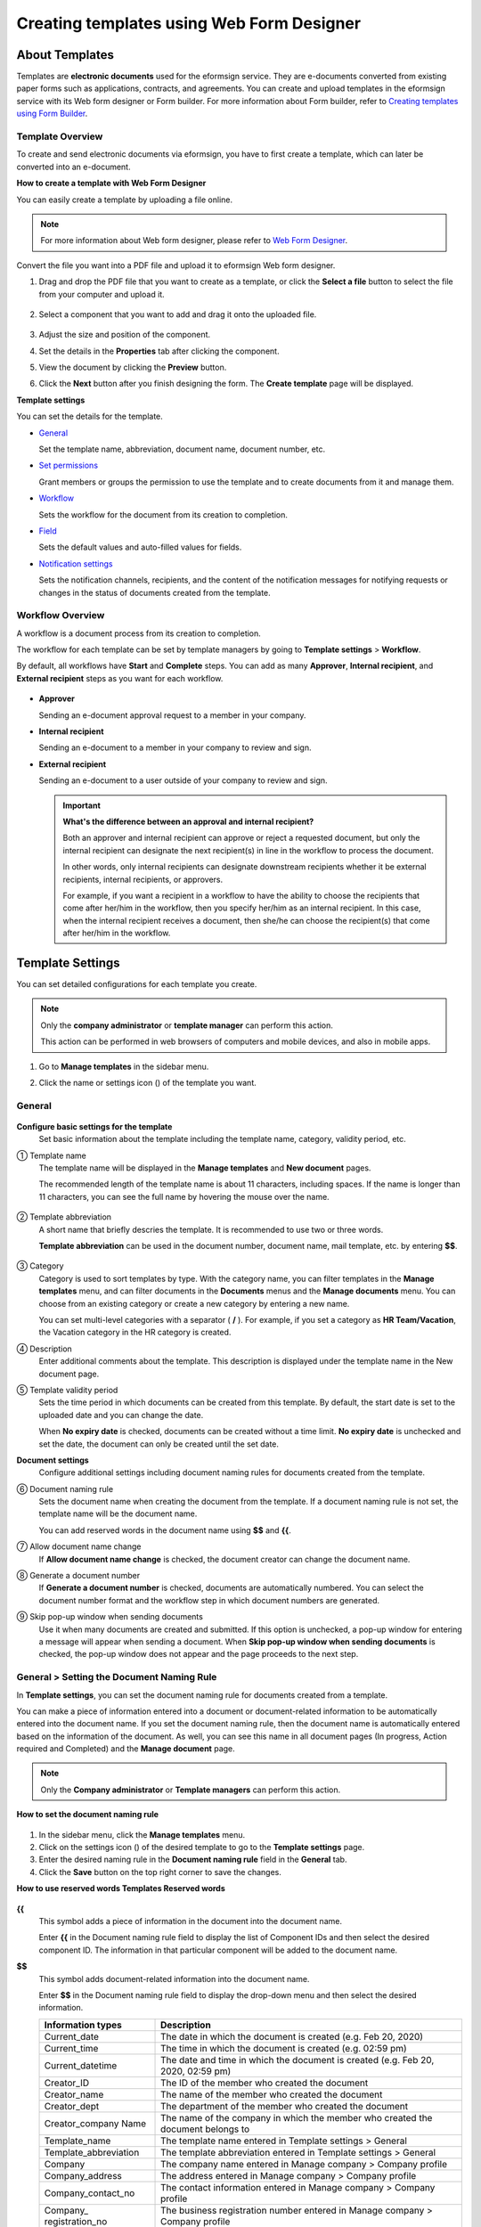 .. _template_wd:

Creating templates using Web Form Designer
===============================================

About Templates
------------------

Templates are **electronic documents** used for the eformsign service. They are e-documents converted from existing paper forms such as applications, contracts, and agreements. You can create and upload templates in the eformsign service with its Web form designer or Form builder. For more information about Form builder, refer to `Creating templates using Form Builder <chapter7.html#template_fb>`__.

Template Overview
~~~~~~~~~~~~~~~~~~~

To create and send electronic documents via eformsign, you have to first create a template, which can later be converted into an e-document.

**How to create a template with Web Form Designer**

You can easily create a template by uploading a file online.

.. note::

   For more information about Web form designer, please refer to `Web Form Designer <chapter4.html#webform>`__.

Convert the file you want into a PDF file and upload it to eformsign Web form designer.

1. Drag and drop the PDF file that you want to create as a template, or click the **Select a file** button to select the file from your computer and upload it.

   .. figure:: resources/managetemplate-upload-en.png
      :alt: Manage Templates > Uploading a File (1)
      :width: 700px


   .. figure:: resources/en-managetemplate-upload-popup.png
      :alt: Manage Templates > Uploading a File (2)
      :width: 700px


2. Select a component that you want to add and drag it onto the uploaded file.

   .. figure:: resources/en-template-settings-wfdesign.png
      :alt: Dragging a Component
      :width: 700px


3. Adjust the size and position of the component.

4. Set the details in the **Properties** tab after clicking the component.

5. View the document by clicking the **Preview** button.

6. Click the **Next** button after you finish designing the form. The **Create template** page will be displayed.

**Template settings**

You can set the details for the template.

-  `General <#general_wd>`__

   Set the template name, abbreviation, document name, document number, etc.

-  `Set permissions <#auth_wd>`__

   Grant members or groups the permission to use the template and to create documents from it and manage them.

-  `Workflow <#workflow_wd>`__

   Sets the workflow for the document from its creation to completion.

-  `Field <#field_wd>`__

   Sets the default values and auto-filled values for fields.

-  `Notification settings <#noti_wd>`__

   Sets the notification channels, recipients, and the content of the notification messages for notifying requests or changes in the status of documents created from the template.

Workflow Overview
~~~~~~~~~~~~~~~~~

A workflow is a document process from its creation to completion.

The workflow for each template can be set by template managers by going to **Template settings** > **Workflow**.

By default, all workflows have **Start** and **Complete** steps. You can add as many **Approver**, **Internal recipient**, and **External recipient** steps as you want for each workflow.

.. figure:: resources/en-workflow-steps.png
   :alt: Workflow Steps
   :width: 400px


-  **Approver**

   Sending an e-document approval request to a member in your company.

-  **Internal recipient**

   Sending an e-document to a member in your company to review and sign.

-  **External recipient**

   Sending an e-document to a user outside of your company to review and sign.

   .. important::

      **What's the difference between an approval and internal recipient?**

      Both an approver and internal recipient can approve or reject a requested document, but only the internal recipient can designate the next recipient(s) in line in the workflow to process the document.

      In other words, only internal recipients can designate downstream recipients whether it be external recipients, internal recipients, or approvers.

      For example, if you want a recipient in a workflow to have the ability to choose the recipients that come after her/him in the workflow, then you specify her/him as an internal recipient. In this case, when the internal recipient receives a document, then she/he can choose the recipient(s) that come after her/him in the workflow.

Template Settings
-----------------

You can set detailed configurations for each template you create.

.. note::

   Only the **company administrator** or **template manager** can perform this action.

   This action can be performed in web browsers of computers and mobile devices, and also in mobile apps.

1. Go to **Manage templates** in the sidebar menu.

2. Click the name or settings icon (|image1|) of the template you want.

   |image2|

.. _general_wd:

General
~~~~~~~

.. figure:: resources/en-create-template.png
   :alt: Template Settings > General
   :width: 600px


**Configure basic settings for the template**
   Set basic information about the template including the template name, category, validity period, etc.

① Template name
   The template name will be displayed in the **Manage templates** and **New document** pages.

   The recommended length of the template name is about 11 characters, including spaces. If the name is longer than 11 characters, you can see the full name by hovering the mouse over the name.

   .. figure:: resources/en-template-name.png
      :alt: Template Name
      :width: 250px


② Template abbreviation
   A short name that briefly descries the template. It is recommended to use two or three words.

   **Template abbreviation** can be used in the document number, document name, mail template, etc. by entering **$$**.

   .. figure:: resources/en-template-name-abb.png
      :alt: Template Abbreviation


③ Category
   Category is used to sort templates by type. With the category name, you can filter templates in the **Manage templates** menu, and can filter documents in the **Documents** menus and the **Manage documents** menu. You can choose from an existing category or create a new category by entering a new name.

   You can set multi-level categories with a separator ( **/** ). For example, if you set a category as **HR Team/Vacation**, the Vacation category in the HR category is created.

④ Description
   Enter additional comments about the template. This description is displayed under the template name in the New document page.

⑤ Template validity period
   Sets the time period in which documents can be created from this
   template. By default, the start date is set to the uploaded date and
   you can change the date.

   When **No expiry date** is checked, documents can be created without
   a time limit. **No expiry date** is unchecked and set the date, the
   document can only be created until the set date.

**Document settings**
   Configure additional settings including document naming rules for
   documents created from the template.

⑥ Document naming rule
   Sets the document name when creating the document from the template.
   If a document naming rule is not set, the template name will be the
   document name.

   You can add reserved words in the document name using **$$** and
   **{{**.

⑦ Allow document name change
   If **Allow document name change** is checked, the document creator
   can change the document name.

⑧ Generate a document number
   If **Generate a document number** is checked, documents are automatically numbered. You can select the document number format and the workflow step in which document numbers are generated.

   |image3|

⑨ Skip pop-up window when sending documents
   Use it when many documents are created and submitted. If this option is unchecked, a pop-up window for entering a message will appear when sending a document. When **Skip pop-up window when sending documents** is checked, the pop-up window does not appear and the page proceeds to the next step.

General > Setting the Document Naming Rule
~~~~~~~~~~~~~~~~~~~~~~~~~~~~~~~~~~~~~~~~~~

In **Template settings**, you can set the document naming rule for documents created from a template.

You can make a piece of information entered into a document or document-related information to be automatically entered into the
document name. If you set the document naming rule, then the document name is automatically entered based on the information of the document. As well, you can see this name in all document pages (In progress, Action required and Completed) and the **Manage document** page.

.. note::

   Only the **Company administrator** or **Template managers** can perform this action.

.. figure:: resources/en-manage-documents-document-list.png
   :alt: Manage Documents > Documents List
   :width: 700px



**How to set the document naming rule**

.. figure:: resources/en-document-naming-rule.png
   :alt: Template Settings > Setting the Document Naming Rule
   :width: 600px


1. In the sidebar menu, click the **Manage templates** menu.

2. Click on the settings icon (|image4|) of the desired template to go to the **Template settings** page.

3.  Enter the desired naming rule in the **Document naming rule** field in the **General** tab.

4. Click the **Save** button on the top right corner to save the changes.

**How to use reserved words Templates Reserved words**

.. figure:: resources/en-document-naming-rule-reserved.png
   :alt: Setting Document Naming Rules Using Reserved Words



**{{**
   This symbol adds a piece of information in the document into the document name.

   Enter **{{** in the Document naming rule field to display the list of Component IDs and then select the desired component ID. The information in that particular component will be added to the document name.

**$$**
   This symbol adds document-related information into the document name.

   Enter **$$** in the Document naming rule field to display the drop-down menu and then select the desired information.

   +-----------------------+-----------------------------------------------+
   | Information types     | Description                                   |
   +=======================+===============================================+
   | Current_date          | The date in which the document is created     |
   |                       | (e.g. Feb 20, 2020)                           |
   +-----------------------+-----------------------------------------------+
   | Current_time          | The time in which the document is created     |
   |                       | (e.g. 02:59 pm)                               |
   +-----------------------+-----------------------------------------------+
   | Current_datetime      | The date and time in which the document is    |
   |                       | created (e.g. Feb 20, 2020, 02:59 pm)         |
   +-----------------------+-----------------------------------------------+
   | Creator_ID            | The ID of the member who created the document |
   +-----------------------+-----------------------------------------------+
   | Creator_name          | The name of the member who created the        |
   |                       | document                                      |
   +-----------------------+-----------------------------------------------+
   | Creator_dept          | The department of the member who created the  |
   |                       | document                                      |
   +-----------------------+-----------------------------------------------+
   | Creator_company Name  | The name of the company in which the member   |
   |                       | who created the document belongs to           |
   +-----------------------+-----------------------------------------------+
   | Template_name         | The template name entered in Template         |
   |                       | settings > General                            |
   +-----------------------+-----------------------------------------------+
   | Template_abbreviation | The template abbreviation entered in Template |
   |                       | settings > General                            |
   +-----------------------+-----------------------------------------------+
   | Company               | The company name entered in Manage company >  |
   |                       | Company profile                               |
   +-----------------------+-----------------------------------------------+
   | Company_address       | The address entered in Manage company >       |
   |                       | Company profile                               |
   +-----------------------+-----------------------------------------------+
   | Company_contact_no    | The contact information entered in Manage     |
   |                       | company > Company profile                     |
   +-----------------------+-----------------------------------------------+
   | Company_              | The business registration number entered in   |
   | registration_no       | Manage company > Company profile              |
   +-----------------------+-----------------------------------------------+
   | Company_homepage      | The homepage URL entered in Manage company >  |
   |                       | Company profile                               |
   +-----------------------+-----------------------------------------------+

.. tip::

   Check the status of the **Allow document name change** field.

   Even if the document naming rule is set, if the **Allow document name change** option is checked, the document creator can arbitrarily change the document name. If you do not want the document name to be changed, then make sure to uncheck the **Allow document name change** option.

.. figure:: resources/en-allow-document-name-change.png
   :alt: Checking the Allow Document Name Change Option



.. _docnumber_wd:

General > Generating and Viewing a Document Number
~~~~~~~~~~~~~~~~~~~~~~~~~~~~~~~~~~~~~~~~~~~~~~~~~~

You can set a document number for documents created in eformsign. You
can set it so that a document number is generated automatically for each
template, and can select one of four document numbering formats. The
document number can be generated in the document using the document
component. You can also see a separate column in the document list and
search documents by the document number.

**Generating a document number**

.. note::

   Only the **Company administrator** or **Template managers** can perform this action.

.. figure:: resources/en-generate-document-number.png
   :alt: Setting a Document Number
   :width: 600px



1. In the sidebar menu, click the **Manage templates** menu.

2. Click on the settings icon (|image5|) of the desired template to go to the **Template settings** page.

3. Tick the **Generate a document number** checkbox in the **General** page.

   -  **Selecting a document numbering rule**

   .. figure:: resources/en-generate-document-number-select.png
      :alt: Selecting a Document Numbering Rule


   **▪ Serial number**
      Generated in the format of the document creation order

      E.g. 1, 2, 3...

   **▪ Year_serial number**
      Generated in the format of the document creation year + document creation order

      E.g. 2020_1, 2020_2...

   **▪ Template_serial number**
      Generated in the format of the template abbreviation + document creation order

      E.g. Application 1, Application 2...

   **▪ Template_year_serial number**
      Generated in the format of the template abbreviation + document creation year + document creation order

      E.g. Application 2020_1, Application 2020_2...

   -  **Choosing when to number a document**

   ▪ **Start**
      A number is generated when a document is created.

   ▪ **Complete**
      A number is generated when a document has been completed after going through all the steps in the workflow.

4. Click the **Save** button at the top right corner of the page to apply your changes.

**Viewing a document number**

A document number can be viewed directly on a document using the document component and can also be viewed in the document list.

-  **Viewing a document number directly on a document**

   You can generate a document number directly on a document by using the document component.

   1. Upload a PDF file on Web form designer.

   2. Add the document component in the location where the document number will be displayed.

      |image6|

   3. Click the **Next** button to go to the **Template settings.**

   4. In **Template settings > General,** tick the **Generate a document number** checkbox.

   5. Select a document numbering rule.

   6. Click the **Save** button to save the settings.

-  **Viewing a document number in the Completed and Manage documents pages**

   .. figure:: resources/en-completed-document-box-docno.png
      :alt: Completed - Document List
      :width: 700px


   .. figure:: resources/en-completed-document-list-docno-column.png
      :alt: Completed - Document List - Document Number
      :width: 700px


   A document number can be viewed in the Documents menus (In progress, Action required, and Completed), and the Manage documents menu (requires document management permission).

   1. In the sidebar, click the **Completed** or **Manage documents** menu.

   2. Click the column settings icon at the top right corner of the page.

   3. Check **Document number** in the column list.

      |image7|

   4. Check that **the document number** column is added.

-  **Searching for a document using a document number**

   |image8| 

   You can search a document by its document number via advanced search.

   1. Go to the **Completed** or **Manage documents** page.

   2. Click the **Advanced** button at the top right corner of the page.

   3. Select **Document number** among the search conditions.

   4. Type in the word or number to be searched.

   5. View the search results.

.. _auth_wd:

Set Permissions
~~~~~~~~~~~~~~~

You can set the permissions for template usage and document management.

.. figure:: resources/en-template-settings-permissions.png
   :alt: Template Settings > Set Permissions
   :width: 700px



**Template usage**

This permission is needed to create documents from the template, and you can select **Allow all** or **Group or member** to allow all the members or some members in the company to create documents from the template.

**Document management**

You can select groups or members to open documents created from the template, void completed documents, or remove documents
permanently. You can grant permission for all or some of the three options described below.

-  **Open all documents** (default): Default permission granted to a document manager and gives the permission to open all documents to authorized groups or members.

-  **Void completed documents** (optional): Permission for voiding completed documents when requested by the document creator.

-  **Remove documents** (optional): Permission to permanently remove documents from the system.

   |image9|

.. _workflow_wd:

Workflow Settings
~~~~~~~~~~~~~~~~~

You can create or modify the workflow of the template by clicking the **Workflow** tab in the **Template settings**\ page.

.. figure:: resources/en-template-settings-workflow.png
   :alt: Template Settings > Workflow
   :width: 500px



**Adding steps to the workflow**

1. Go to the **Workflow** configuration page by clicking the **Workflow** tab.

2. Click the add button (|image10|) which is in between the **Start** and **Complete** steps.

3. Select the type of recipient you want to add.

   |image11|

4. When selected, a step is added to the workflow.

.. tip::

   You can add as many steps as you want. You can adjust the order of steps by clicking the arrow next to a workflow step.

   To delete a step, click **X** on the right side of the step button.

   |image12|

**Configuring the details of each workflow step**

You can click a step to set the details such as **Properties** and **Manage items** for each workflow step.

-  In **Properties**, you configure the details of the step including the step name and recipients.

-  In **Manage items**, you can set the fields in which the recipient has access to or is required to fill in.

   |image13|

**Start: Step for creating a document**
   |image14|

   -  **Step name**: Change the name of the step. The default name is 'Start'.

   -  **Limit the number of documents**: Set the maximum number of documents that can be created from the template.

   -  **Create documents from URL**: Create a public link for external recipients (non-members) to review and sign documents directly via URL without the need to login to the eformsign service.

   -  **Do not allow duplicate documents**: Prevent the creation of duplicate documents and allows to select a field for determining whether a document is duplicated or not.

**Approver: Step for requesting a document for approval**
   |image15|

   -  **Display name**: Set the text to be displayed in the text box when requesting a document for approval. If you do not enter it, the default text will appear as shown below.

      |image16|

**Internal recipient (member): Step for requesting a document to be reviewed and signed by internal members of your company**
   |image17|

   -  **Recipient**: Select the member that will receive the document in this step.

      -  **Handler of a previous step**: Select an internal recipient
         that will receive the document. You can choose an internal
         recipient from one of the previous internal recipient steps in
         the workflow or the document creator in the Start step.

      -  **Group and member**: Select the groups or members in your
         company that will receive the document. You can select multiple
         groups or members.

**External recipient: Step for requesting a document to be reviewed and signed by external users (recipients who are not members of your company)**
   |image18|

   -  **Document expiration**: Set the time period in which documents
      can be sent to external users using this URL.

   -  **Automatically adds contacts**: When sending documents to an
      external recipient, this option allows the name and contact of the
      external recipient to be added automatically based on the
      information the external recipient enters into the document.

   -  **Set password**: Set a verification password that external
      recipients must enter when viewing the document. The password can
      be the recipient name, a value entered directly by the sender, or
      a field in the document.

   -  **Password hint**: Set the help message that will be displayed
      when an external recipient enters a password to view the document.

      |image19|

   -  **Require mobile verification to review documents:** Require
      external recipients to verify identity using mobile to open the
      document. This feature will incur an extra charge.

      .. note::

         The **Require mobile verification to review documents** feature is available in Korea only.

**Complete: Step in which a document is finally completed**
   |image20|

   -  **Backup completed documents in external cloud storages**: Allow the document to be stored in external cloud storages connected to eformsign by the administrator or company managers.

   -  **Timestamp the document when completed**: Allow the completed document to be timestamped which proves that the document remains unchanged since that time. This feature will incur an extra charge.

.. _field_wd:

Field
~~~~~

In the **Field** menu, you can set the default values or auto-fill values for fields in the template, and adjust the order of
the fields.

.. figure:: resources/en-template-settings-field.png
   :alt: Template Settings > Field
   :width: 700px


You can set the default value of a field to be the value saved in company/group/member information in **Manage custom fields**. You can also choose it to be the value entered recently or a value entered manually.

**How to configure auto-fill**

You can save information that are frequently entered into a document so that they can be used for auto-filling later.

For example, you can pre-save information about your company or group (such as department name, leader, and representative number) and information about the document creator (including name and contact details). You can add items for related fields and set the default values in **Manage company > Manage custom fields**.

1. In the **Manage custom fields** screen\ **,** add a field.

2. Go to the **Manage templates** menu.

3. Click the **Template settings** icon.

4. Go to the **Field** menu.

5. Enter the default value for the field that you want to be auto-filled.

6. After completing all the settings, click the **Save** button.

.. _noti_wd:

Notification Settings
~~~~~~~~~~~~~~~~~~~~~

You can select the method to send request or status notification message to recipients, view and edit the messages
for documents created from the template.

**Notification methods**

Select the methods for sending notification messages to internal and external recipients. You can select either email\ **,** SMS, or both.

.. note::

   **SMS** can only be selected by a company subscribed a paid plan.
   Extra charges will apply.

When SMS is selected, **Send via SMS** and **Send via SMS if failed to send via KakaoTalk** are enabled.

-  **Send SMS**: Send notifications to recipients via SMS.

-  **Send via KakaoTalk and if fails, send via SMS**: Send notifications via KakaoTalk for recipients who use KakaoTalk and via SMS for recipients who do not use KakaoTalk.

.. figure:: resources/en-template-settings-notification.png
   :alt: Notification Methods
   :width: 500px



**Edit notification messages**

You can view and edit notification messages to be sent to recipients when sending documents created from the template. You can find the default notification messages in the **Manage company > Notification template management** page and can edit them by clicking the **Edit** button.

.. note::

   SMS templates can only be edited by companies subscribed a paid plan.

|image21|

|image22|

-  **When sending for review and sign > Internal**: You can edit the
   notification messages to be sent to internal recipients when sending
   a document to be reviewed and signed.

-  **When sending for review and sign > External**: You can edit
   notification messages to be sent to external recipients when sending
   a document to be reviewed and signed.

-  **When sending for approval**: You can edit the notification messages
   to be sent to approvers when sending an approval request.

-  **When rejecting documents**: You can edit the notification messages
   to be sent to document senders when a document is rejected by
   approvers, internal recipients, or external recipients.

**Document status notifications**

You can select who will receive status notifications for documents created from the template. You can also preview the following
notification message types: approved, reviewed and signed, rejected, voided, and corrected. As well, you can edit and preview the
notification messages for completed documents.

.. note::

   For notifications sent when documents are rejected, voided, or corrected, only email templates are provided and they are not sent via SMS. Also, SMS templates for document completion notifications (internal/external) can only be edited by companies subscribed a paid plan.

|image23|

.. note::

   When the **Document creator** option is checked but the **Step
   handler** option is unchecked, a status notification is sent to the
   person who originally created the document.

   When the **Document creator** option is unchecked but the **Step
   handler** option is checked, status notifications are sent to people
   who have processed the document before the current step, except the
   document creator.

   When the **Document creator** and **Step handler** options are both
   checked, status notifications are sent to both the document creator
   and the people who have processed the document before the current
   step.

   When the **Document creator** and **Step handler** options are both
   unchecked, no notifications will be sent for that status.

-  **When documents are approved**: When the document is approved by an
   approver, a notification will be sent stating that the document has
   been approved.

-  **When documents are reviewed and signed**: When the document is
   reviewed and signed by internal or external recipients, a
   notification will be sent stating that the document has been reviewed
   and signed.

-  **When documents are rejected**: When the document is rejected by an
   approver, internal or external recipients, a notification will be
   sent stating that the document has been rejected.

-  **Document void notification**: When a request for voiding a document
   is approved, a notification will be sent stating that the document
   has been voided.

-  **When documents are corrected**: When the document is corrected by a
   document creator, a notification will be sent stating that the
   document has been corrected.

-  **When documents are completed > Internal**: When the document is
   completed, a notification will be sent to the document creator,
   approvers, and internal recipients stating that the document has been
   completed.

-  **When documents are completed > External**: When the document is
   completed, a notification will be sent to external recipients stating
   that the document has been completed.

   .. note::

      When the **Document creator** option for **When the document is completed > External** is checked and an external recipient
      creates and submits a document via a URL, the external recipient must enter his/her email in which a notification will be sent to when the document is completed.

Menus for Each Template
-----------------------

Go to the **Manage templates** page, click the menu icon (|image24|) right next to the template name to see the menus that can be set for each template.

|image25|

-  **Duplicate**: Duplicates the template. The template's file and
   detailed settings for the template will be duplicated. You will have
   a chance to change and save the detailed settings before the template
   is duplicated.

-  **Delete**: Deletes the template. Once a template is deleted, you can
   no longer create documents from that template.

-  **Deactivate**: When a template is deactivated, it will not be shown
   in the **New document** page for other members.

-  **Change owner**: You can change the owner of the template. By
   default, the person who created the template is automatically
   assigned as the template owner. If you want to make changes later,
   you can change the owner to another member by clicking this menu. The
   new template owner can be selected among members who have permission
   to manage templates.

   |image26|

-  **Document Manager:** You can select the members or groups that can
   manage documents created from the template. You can also select
   document managers in **Template settings > Set permissions.**

   |image27|

-  **Reset document numbering rule**: You can reset the starting serial
   number of the document number. The new starting serial number will be
   applied to all documents created afterwards.

   .. caution::

      Take caution in that two documents with the same document number can be created.

   |image28|

Search Templates
----------------

In the **Manage templates** page, you can lookup and search templates by template category.

|image29|

**① Lookup Templates**
   Click the box **(1)** to lookup templates by template status and category. Click **X** to return to view all categories.

   By default, templates are saved in the Sample category. You can create categories in **Template settings > General.**

**② Search templates**
   You can search templates by entering keywords for the template name and category name.

**③ Sort**
   You can select the template sorting order in ascending or descending by template name or category.

.. |image1| image:: resources/config-icon.PNG
.. |image2| image:: resources/template-settings.png
   :width: 700px
.. |image3| image:: resources/en-generate-document-no.png
.. |image4| image:: resources/config-icon.PNG
.. |image5| image:: resources/config-icon.PNG
.. |image6| image:: resources/en-document-number-component.png
   :width: 750px
.. |image7| image:: resources/en-document-number-list.png
.. |image8| image:: resources/en-manage-template-search-advanced.png
   :width: 700px
.. |image9| image:: resources/template-setting-auth-doc-new.PNG
   :width: 700px
.. |image10| image:: resources/workflow-addstep-plus-button.png
.. |image11| image:: resources/en-template-settings-workflow-add-step.png
   :width: 700px
.. |image12| image:: resources/en-template-settings-workflow-order.png
   :width: 500px
.. |image13| image:: resources/en-template-settings-workflow-item.png
   :width: 700px
.. |image14| image:: resources/en-template-settings-workflow-start.png
   :width: 700px
.. |image15| image:: resources/en-template-settings-workflow-approver.png
   :width: 700px
.. |image16| image:: resources/en-template-settings-approver-display-name.png
   :width: 350px
.. |image17| image:: resources/en-template-settings-workflow-internal.png
   :width: 700px
.. |image18| image:: resources/en-template-settings-workflow-external.png
   :width: 700px
.. |image19| image:: resources/workflow-step-external-recipient-property-pw.png
   :width: 500px
.. |image20| image:: resources/en-template-settings-workflow-complete.png
   :width: 700px
.. |image21| image:: resources/en-template-settings-edit-notification-messages.png
   :width: 400px
.. |image22| image:: resources/en-template-settings-edit-notification-messages-popup.png
   :width: 700px
.. |image23| image:: resources/en-template-settings-notification-status.png
   :width: 500px
.. |image24| image:: resources/template-hamburgericon.png
.. |image25| image:: resources/en-manage-template-menu-icon-wd.png
   :width: 700px
.. |image26| image:: resources/en-manage-template-menu-icon-change-owner.png
.. |image27| image:: resources/en-manage-template-menu-icon-document-manager.png
.. |image28| image:: resources/template-manage-menu-wfd-numbersetting.png
   :width: 400px
.. |image29| image:: resources/en-manage-template-search.png
   :width: 700px
